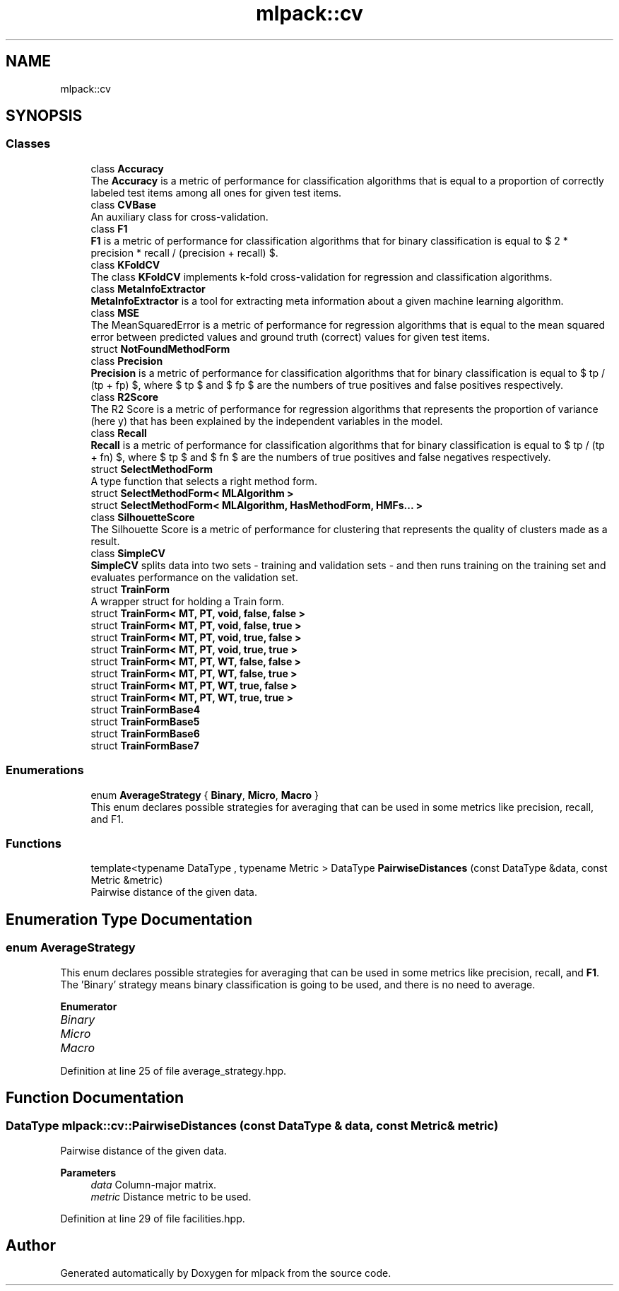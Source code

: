 .TH "mlpack::cv" 3 "Sun Jun 20 2021" "Version 3.4.2" "mlpack" \" -*- nroff -*-
.ad l
.nh
.SH NAME
mlpack::cv
.SH SYNOPSIS
.br
.PP
.SS "Classes"

.in +1c
.ti -1c
.RI "class \fBAccuracy\fP"
.br
.RI "The \fBAccuracy\fP is a metric of performance for classification algorithms that is equal to a proportion of correctly labeled test items among all ones for given test items\&. "
.ti -1c
.RI "class \fBCVBase\fP"
.br
.RI "An auxiliary class for cross-validation\&. "
.ti -1c
.RI "class \fBF1\fP"
.br
.RI "\fBF1\fP is a metric of performance for classification algorithms that for binary classification is equal to $ 2 * precision * recall / (precision + recall) $\&. "
.ti -1c
.RI "class \fBKFoldCV\fP"
.br
.RI "The class \fBKFoldCV\fP implements k-fold cross-validation for regression and classification algorithms\&. "
.ti -1c
.RI "class \fBMetaInfoExtractor\fP"
.br
.RI "\fBMetaInfoExtractor\fP is a tool for extracting meta information about a given machine learning algorithm\&. "
.ti -1c
.RI "class \fBMSE\fP"
.br
.RI "The MeanSquaredError is a metric of performance for regression algorithms that is equal to the mean squared error between predicted values and ground truth (correct) values for given test items\&. "
.ti -1c
.RI "struct \fBNotFoundMethodForm\fP"
.br
.ti -1c
.RI "class \fBPrecision\fP"
.br
.RI "\fBPrecision\fP is a metric of performance for classification algorithms that for binary classification is equal to $ tp / (tp + fp) $, where $ tp $ and $ fp $ are the numbers of true positives and false positives respectively\&. "
.ti -1c
.RI "class \fBR2Score\fP"
.br
.RI "The R2 Score is a metric of performance for regression algorithms that represents the proportion of variance (here y) that has been explained by the independent variables in the model\&. "
.ti -1c
.RI "class \fBRecall\fP"
.br
.RI "\fBRecall\fP is a metric of performance for classification algorithms that for binary classification is equal to $ tp / (tp + fn) $, where $ tp $ and $ fn $ are the numbers of true positives and false negatives respectively\&. "
.ti -1c
.RI "struct \fBSelectMethodForm\fP"
.br
.RI "A type function that selects a right method form\&. "
.ti -1c
.RI "struct \fBSelectMethodForm< MLAlgorithm >\fP"
.br
.ti -1c
.RI "struct \fBSelectMethodForm< MLAlgorithm, HasMethodForm, HMFs\&.\&.\&. >\fP"
.br
.ti -1c
.RI "class \fBSilhouetteScore\fP"
.br
.RI "The Silhouette Score is a metric of performance for clustering that represents the quality of clusters made as a result\&. "
.ti -1c
.RI "class \fBSimpleCV\fP"
.br
.RI "\fBSimpleCV\fP splits data into two sets - training and validation sets - and then runs training on the training set and evaluates performance on the validation set\&. "
.ti -1c
.RI "struct \fBTrainForm\fP"
.br
.RI "A wrapper struct for holding a Train form\&. "
.ti -1c
.RI "struct \fBTrainForm< MT, PT, void, false, false >\fP"
.br
.ti -1c
.RI "struct \fBTrainForm< MT, PT, void, false, true >\fP"
.br
.ti -1c
.RI "struct \fBTrainForm< MT, PT, void, true, false >\fP"
.br
.ti -1c
.RI "struct \fBTrainForm< MT, PT, void, true, true >\fP"
.br
.ti -1c
.RI "struct \fBTrainForm< MT, PT, WT, false, false >\fP"
.br
.ti -1c
.RI "struct \fBTrainForm< MT, PT, WT, false, true >\fP"
.br
.ti -1c
.RI "struct \fBTrainForm< MT, PT, WT, true, false >\fP"
.br
.ti -1c
.RI "struct \fBTrainForm< MT, PT, WT, true, true >\fP"
.br
.ti -1c
.RI "struct \fBTrainFormBase4\fP"
.br
.ti -1c
.RI "struct \fBTrainFormBase5\fP"
.br
.ti -1c
.RI "struct \fBTrainFormBase6\fP"
.br
.ti -1c
.RI "struct \fBTrainFormBase7\fP"
.br
.in -1c
.SS "Enumerations"

.in +1c
.ti -1c
.RI "enum \fBAverageStrategy\fP { \fBBinary\fP, \fBMicro\fP, \fBMacro\fP }"
.br
.RI "This enum declares possible strategies for averaging that can be used in some metrics like precision, recall, and F1\&. "
.in -1c
.SS "Functions"

.in +1c
.ti -1c
.RI "template<typename DataType , typename Metric > DataType \fBPairwiseDistances\fP (const DataType &data, const Metric &metric)"
.br
.RI "Pairwise distance of the given data\&. "
.in -1c
.SH "Enumeration Type Documentation"
.PP 
.SS "enum \fBAverageStrategy\fP"

.PP
This enum declares possible strategies for averaging that can be used in some metrics like precision, recall, and \fBF1\fP\&. The 'Binary' strategy means binary classification is going to be used, and there is no need to average\&. 
.PP
\fBEnumerator\fP
.in +1c
.TP
\fB\fIBinary \fP\fP
.TP
\fB\fIMicro \fP\fP
.TP
\fB\fIMacro \fP\fP
.PP
Definition at line 25 of file average_strategy\&.hpp\&.
.SH "Function Documentation"
.PP 
.SS "DataType mlpack::cv::PairwiseDistances (const DataType & data, const Metric & metric)"

.PP
Pairwise distance of the given data\&. 
.PP
\fBParameters\fP
.RS 4
\fIdata\fP Column-major matrix\&. 
.br
\fImetric\fP Distance metric to be used\&. 
.RE
.PP

.PP
Definition at line 29 of file facilities\&.hpp\&.
.SH "Author"
.PP 
Generated automatically by Doxygen for mlpack from the source code\&.
